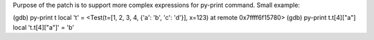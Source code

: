 Purpose of the patch is to support more complex expressions for py-print
command. Small example:

(gdb) py-print t
local 't' = <Test(t=[1, 2, 3, 4, {'a': 'b', 'c': 'd'}], x=123) at remote 0x7ffff6f15780>
(gdb) py-print t.t[4]["a"]
local 't.t[4]["a"]' = 'b'
